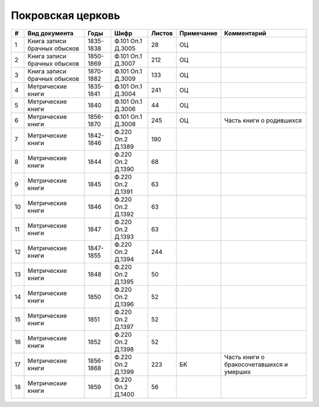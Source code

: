 
.. Church datasheet RST template
.. Autogenerated by cfp-sphinx.py

.. index:: Покровская церковь

Покровская церковь
==================

.. list-table::
   :header-rows: 1

   * - #
     - Вид документа
     - Годы
     - Шифр
     - Листов
     - Примечание
     - Комментарий

   * - 1
     - Книга записи брачных обысков
     - 1835-1838
     - Ф.101 Оп.1 Д.3005
     - 28
     - ОЦ
     - 
   * - 2
     - Книга записи брачных обысков
     - 1850-1869
     - Ф.101 Оп.1 Д.3007
     - 212
     - ОЦ
     - 
   * - 3
     - Книга записи брачных обысков
     - 1870-1882
     - Ф.101 Оп.1 Д.3009
     - 133
     - ОЦ
     - 
   * - 4
     - Метрические книги
     - 1835-1841
     - Ф.101 Оп.1 Д.3004
     - 241
     - ОЦ
     - 
   * - 5
     - Метрические книги
     - 1840
     - Ф.101 Оп.1 Д.3006
     - 44
     - ОЦ
     - 
   * - 6
     - Метрические книги
     - 1856-1870
     - Ф.101 Оп.1 Д.3008
     - 245
     - ОЦ
     - Часть книги о родившихся
   * - 7
     - Метрические книги
     - 1842-1846
     - Ф.220 Оп.2 Д.1389
     - 190
     - 
     - 
   * - 8
     - Метрические книги
     - 1844
     - Ф.220 Оп.2 Д.1390
     - 68
     - 
     - 
   * - 9
     - Метрические книги
     - 1845
     - Ф.220 Оп.2 Д.1391
     - 63
     - 
     - 
   * - 10
     - Метрические книги
     - 1846
     - Ф.220 Оп.2 Д.1392
     - 63
     - 
     - 
   * - 11
     - Метрические книги
     - 1847
     - Ф.220 Оп.2 Д.1393
     - 63
     - 
     - 
   * - 12
     - Метрические книги
     - 1847-1855
     - Ф.220 Оп.2 Д.1394
     - 244
     - 
     - 
   * - 13
     - Метрические книги
     - 1848
     - Ф.220 Оп.2 Д.1395
     - 50
     - 
     - 
   * - 14
     - Метрические книги
     - 1850
     - Ф.220 Оп.2 Д.1396
     - 52
     - 
     - 
   * - 15
     - Метрические книги
     - 1851
     - Ф.220 Оп.2 Д.1397
     - 52
     - 
     - 
   * - 16
     - Метрические книги
     - 1852
     - Ф.220 Оп.2 Д.1398
     - 52
     - 
     - 
   * - 17
     - Метрические книги
     - 1856-1868
     - Ф.220 Оп.2 Д.1399
     - 223
     - БК
     - Часть книги о бракосочетавшихся и умерших
   * - 18
     - Метрические книги
     - 1859
     - Ф.220 Оп.2 Д.1400
     - 56
     - 
     - 


